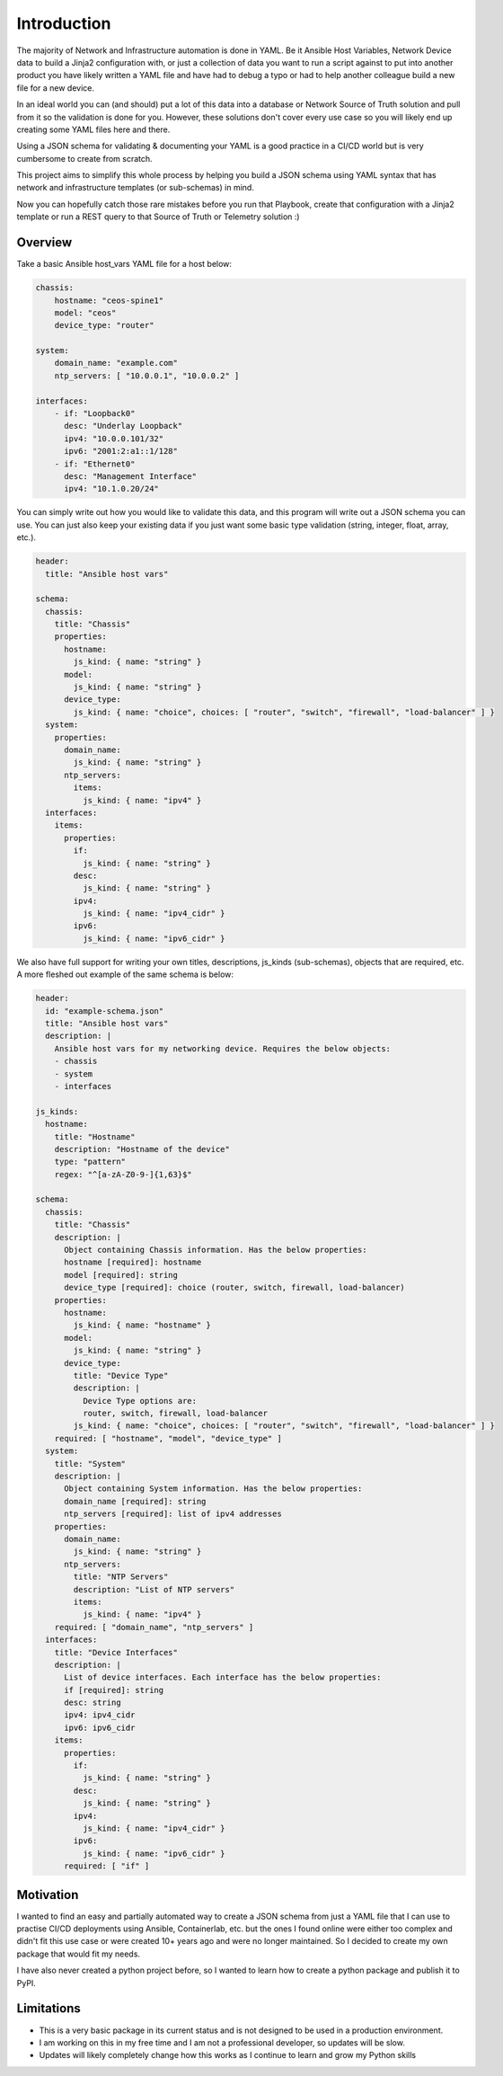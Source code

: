Introduction
============

The majority of Network and Infrastructure automation is done in YAML. Be it Ansible Host Variables, Network Device data to build a Jinja2 configuration with, or just a collection of data you want to run a script against to put into another product you have likely written a YAML file and have had to debug a typo or had to help another colleague build a new file for a new device.

In an ideal world you can (and should) put a lot of this data into a database or Network Source of Truth solution and pull from it so the validation is done for you. However, these solutions don't cover every use case so you will likely end up creating some YAML files here and there.

Using a JSON schema for validating & documenting your YAML is a good practice in a CI/CD world but is very cumbersome to create from scratch.

This project aims to simplify this whole process by helping you build a JSON schema using YAML syntax that has network and infrastructure templates (or sub-schemas) in mind.

Now you can hopefully catch those rare mistakes before you run that Playbook, create that configuration with a Jinja2 template or run a REST query to that Source of Truth or Telemetry solution :)

Overview
********

Take a basic Ansible host_vars YAML file for a host below:

.. code-block:: yaml

    chassis:
        hostname: "ceos-spine1"
        model: "ceos"
        device_type: "router"
    
    system:
        domain_name: "example.com"
        ntp_servers: [ "10.0.0.1", "10.0.0.2" ]
        
    interfaces:
        - if: "Loopback0"
          desc: "Underlay Loopback"
          ipv4: "10.0.0.101/32"
          ipv6: "2001:2:a1::1/128"
        - if: "Ethernet0"
          desc: "Management Interface"
          ipv4: "10.1.0.20/24"

You can simply write out how you would like to validate this data, and this program will write out a JSON schema you can use. You can just also keep your existing data if you just want some basic type validation (string, integer, float, array, etc.).

.. code-block:: yaml

    header:
      title: "Ansible host vars"
    
    schema:
      chassis:
        title: "Chassis"
        properties:
          hostname:
            js_kind: { name: "string" }
          model:
            js_kind: { name: "string" }
          device_type:
            js_kind: { name: "choice", choices: [ "router", "switch", "firewall", "load-balancer" ] }
      system:
        properties:
          domain_name:
            js_kind: { name: "string" }
          ntp_servers:
            items:
              js_kind: { name: "ipv4" } 
      interfaces:
        items:
          properties:
            if:
              js_kind: { name: "string" }
            desc:
              js_kind: { name: "string" }
            ipv4:
              js_kind: { name: "ipv4_cidr" }
            ipv6:
              js_kind: { name: "ipv6_cidr" }

We also have full support for writing your own titles, descriptions, js_kinds (sub-schemas), objects that are required, etc. A more fleshed out example of the same schema is below:

.. code-block:: yaml

    header:
      id: "example-schema.json"
      title: "Ansible host vars"
      description: |
        Ansible host vars for my networking device. Requires the below objects:
        - chassis
        - system
        - interfaces
    
    js_kinds:
      hostname:
        title: "Hostname"
        description: "Hostname of the device"
        type: "pattern"
        regex: "^[a-zA-Z0-9-]{1,63}$"
    
    schema:
      chassis:
        title: "Chassis"
        description: | 
          Object containing Chassis information. Has the below properties: 
          hostname [required]: hostname
          model [required]: string
          device_type [required]: choice (router, switch, firewall, load-balancer)
        properties:
          hostname:
            js_kind: { name: "hostname" }
          model:
            js_kind: { name: "string" }
          device_type:
            title: "Device Type"
            description: |
              Device Type options are:
              router, switch, firewall, load-balancer
            js_kind: { name: "choice", choices: [ "router", "switch", "firewall", "load-balancer" ] }
        required: [ "hostname", "model", "device_type" ]
      system:
        title: "System"
        description: |
          Object containing System information. Has the below properties:
          domain_name [required]: string
          ntp_servers [required]: list of ipv4 addresses
        properties:
          domain_name:
            js_kind: { name: "string" }
          ntp_servers:
            title: "NTP Servers"
            description: "List of NTP servers"
            items:
              js_kind: { name: "ipv4" } 
        required: [ "domain_name", "ntp_servers" ]
      interfaces:
        title: "Device Interfaces"
        description: |
          List of device interfaces. Each interface has the below properties:
          if [required]: string
          desc: string
          ipv4: ipv4_cidr
          ipv6: ipv6_cidr
        items:
          properties:
            if:
              js_kind: { name: "string" }
            desc:
              js_kind: { name: "string" }
            ipv4:
              js_kind: { name: "ipv4_cidr" }
            ipv6:
              js_kind: { name: "ipv6_cidr" }
          required: [ "if" ]

Motivation
**********

I wanted to find an easy and partially automated way to create a JSON schema from just a YAML file that I can use to practise CI/CD deployments using Ansible, Containerlab, etc. but the ones I found online were either too complex and didn't fit this use case or were created 10+ years ago and were no longer maintained. So I decided to create my own package that would fit my needs.

I have also never created a python project before, so I wanted to learn how to create a python package and publish it to PyPI.

Limitations
***********

- This is a very basic package in its current status and is not designed to be used in a production environment. 
- I am working on this in my free time and I am not a professional developer, so updates will be slow.
- Updates will likely completely change how this works as I continue to learn and grow my Python skills